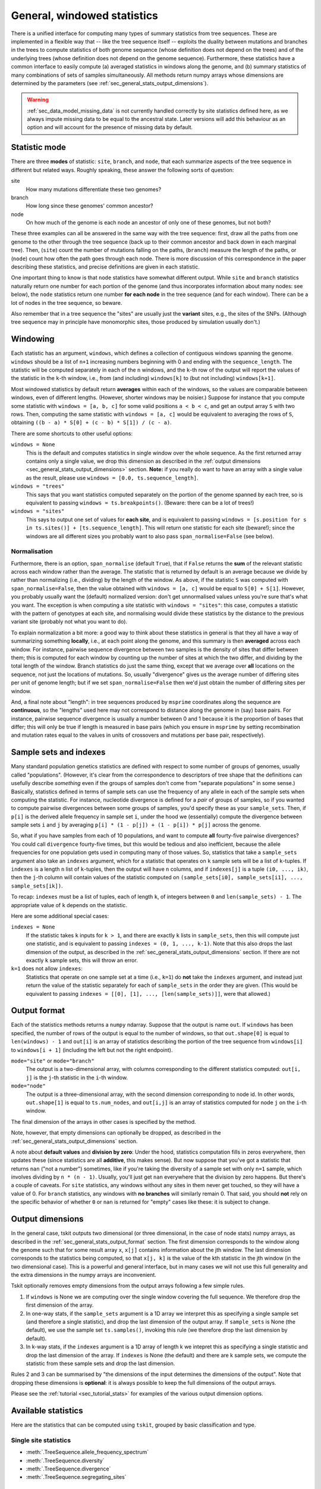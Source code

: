 .. _sec_general_stats:

############################
General, windowed statistics
############################

There is a unified interface for computing many types of summary statistics from tree sequences.
These are implemented in a flexible way that
-- like the tree sequence itself --
exploits the duality between mutations and branches in the trees
to compute statistics of both genome sequence
(whose definition does not depend on the trees)
and of the underlying trees (whose definition does not depend on the genome sequence).
Furthermore, these statistics have a common interface to easily compute
(a) averaged statistics in windows along the genome,
and (b) summary statistics of many combinations of sets of samples simultaneously.
All methods return numpy arrays whose dimensions are
determined by the parameters (see :ref:`sec_general_stats_output_dimensions`).

.. warning:: :ref:`sec_data_model_missing_data` is not currently
   handled correctly by site statistics defined here, as we always
   impute missing data to be equal to the ancestral state. Later
   versions will add this behaviour as an option and will account
   for the presence of missing data by default.


.. _sec_general_stats_type:

**************
Statistic mode
**************

There are three **modes** of statistic: ``site``, ``branch``, and ``node``,
that each summarize aspects of the tree sequence in different but related ways.
Roughly speaking, these answer the following sorts of question:

site
   How many mutations differentiate these two genomes?

branch
   How long since these genomes' common ancestor?

node
   On how much of the genome is each node an ancestor of only one of these genomes, but not both?

These three examples can all be answered in the same way with the tree sequence:
first, draw all the paths from one genome to the other through the tree sequence
(back up to their common ancestor and back down in each marginal tree).
Then,
(``site``) count the number of mutations falling on the paths,
(``branch``) measure the length of the paths, or
(``node``) count how often the path goes through each node.
There is more discussion of this correspondence in the paper describing these statistics,
and precise definitions are given in each statistic.

One important thing to know is that ``node`` statistics have somewhat different output.
While ``site`` and ``branch`` statistics naturally return one number
for each portion of the genome (and thus incorporates information about many nodes: see below),
the ``node`` statistics return one number **for each node** in the tree sequence (and for each window).
There can be a lot of nodes in the tree sequence, so beware.

Also remember that in a tree sequence the "sites" are usually just the **variant** sites,
e.g., the sites of the SNPs.
(Although tree sequence may in principle have monomorphic sites, those produced by simulation usually don't.)

.. _sec_general_stats_windowing:

*********
Windowing
*********

Each statistic has an argument, ``windows``,
which defines a collection of contiguous windows spanning the genome.
``windows`` should be a list of ``n+1`` increasing numbers beginning with 0
and ending with the ``sequence_length``.
The statistic will be computed separately in each of the ``n`` windows,
and the ``k``-th row of the output will report the values of the statistic
in the ``k``-th window, i.e., from (and including) ``windows[k]`` to (but not including) ``windows[k+1]``.

Most windowed statistics by default return **averages** within each of the windows,
so the values are comparable between windows, even of different lengths.
(However, shorter windows may be noisier.)
Suppose for instance  that you compute some statistic with ``windows = [a, b, c]``
for some valid positions ``a < b < c``,
and get an output array ``S`` with two rows.
Then, computing the same statistic with ``windows = [a, c]``
would be equivalent to averaging the rows of ``S``,
obtaining ``((b - a) * S[0] + (c - b) * S[1]) / (c - a)``.

There are some shortcuts to other useful options:

``windows = None``
   This is the default and computes statistics in single window over the whole
   sequence. As the first returned array contains only a single
   value, we drop this dimension as described in the :ref:`output dimensions
   <sec_general_stats_output_dimensions>` section. **Note:** if you really do
   want to have an array with a single value as the result, please use
   ``windows = [0.0, ts.sequence_length]``.

``windows = "trees"``
   This says that you want statistics computed separately on the portion of the genome
   spanned by each tree, so is equivalent to passing ``windows = ts.breakpoints()``.
   (Beware: there can be a lot of trees!)

``windows = "sites"``
   This says to output one set of values for **each site**,
   and is equivalent to passing ``windows = [s.position for s in ts.sites()] + [ts.sequence_length]``.
   This will return one statistic for each site (beware!);
   since the windows are all different sizes you probably want to also pass
   ``span_normalise=False`` (see below).


.. _sec_general_stats_span_normalise:

+++++++++++++
Normalisation
+++++++++++++

Furthermore, there is an option, ``span_normalise`` (default ``True``),
that if ``False`` returns the **sum** of the relevant statistic across each window rather than the average.
The statistic that is returned by default is an average because we divide by
rather than normalizing (i.e., dividing) by the length of the window.
As above, if the statistic ``S`` was computed with ``span_normalise=False``,
then the value obtained with ``windows = [a, c]`` would be equal to ``S[0] + S[1]``.
However, you probably usually want the (default) normalized version:
don't get unnormalised values unless you're sure that's what you want.
The exception is when computing a site statistic with ``windows = "sites"``:
this case, computes a statistic with the pattern of genotypes at each site,
and normalising would divide these statistics by the distance to the previous variant site
(probably not what you want to do).

To explain normalization a bit more:
a good way to think about these statistics in general
is that they all have a way of summarizing something **locally**,
i.e., at each point along the genome,
and this summary is then **averaged** across each window.
For instance, pairwise sequence divergence between two samples
is the density of sites that differ between them;
this is computed for each window by counting up the number of sites
at which the two differ, and dividing by the total length of the window.
Branch statistics do just the same thing,
except that we average over **all** locations on the sequence,
not just the locations of mutations.
So, usually "divergence" gives us the average number of differing sites
per unit of genome length; but if we set ``span_normalise=False``
then we'd just obtain the number of differing sites per window.

And, a final note about "length": in tree sequences produced by ``msprime``
coordinates along the sequence are **continuous**,
so the "lengths" used here may not correspond to distance along the genome in (say) base pairs.
For instance, pairwise sequence divergence is usually a number between 0 and 1
because it is the proportion of bases that differ;
this will only be true if length is measured in base pairs
(which you ensure in ``msprime`` by setting recombination and mutation rates equal to the values
in units of crossovers and mutations per base pair, respectively).


.. _sec_general_stats_sample_sets:

***********************
Sample sets and indexes
***********************

Many standard population genetics statistics
are defined with respect to some number of groups of genomes,
usually called "populations".
(However, it's clear from the correspondence to descriptors of tree shape
that the definitions can usefully describe *something*
even if the groups of samples don't come from "separate populations" in some sense.)
Basically, statistics defined in terms of sample sets can use the frequency of any allele
in each of the sample sets when computing the statistic.
For instance, nucleotide divergence is defined for a *pair* of groups of samples,
so if you wanted to compute pairwise divergences between some groups of samples,
you'd specify these as your ``sample_sets``.
Then, if ``p[i]`` is the derived allele frequency in sample set ``i``,
under the hood we (essentially) compute the divergence between sample sets ``i`` and ``j``
by averaging ``p[i] * (1 - p[j]) + (1 - p[i]) * p[j]`` across the genome.

So, what if you
have samples from each of 10 populations,
and want to compute **all** fourty-five pairwise divergences?
You could call ``divergence`` fourty-five times, but this would be tedious
and also inefficient, because the allele frequencies for one population
gets used in computing many of those values.
So, statistics that take a ``sample_sets`` argument also take an ``indexes`` argument,
which for a statistic that operates on ``k`` sample sets will be a list of ``k``-tuples.
If ``indexes`` is a length ``n`` list of ``k``-tuples,
then the output will have ``n`` columns,
and if ``indexes[j]`` is a tuple ``(i0, ..., ik)``,
then the ``j``-th column will contain values of the statistic computed on
``(sample_sets[i0], sample_sets[i1], ..., sample_sets[ik])``.

To recap: ``indexes`` must be a list of tuples, each of length ``k``,
of integers between ``0`` and ``len(sample_sets) - 1``.
The appropriate value of ``k`` depends on the statistic.

Here are some additional special cases:

``indexes = None``
   If the statistic takes ``k`` inputs for ``k > 1``,
   and there are exactly ``k`` lists in ``sample_sets``,
   then this will compute just one statistic, and is equivalent to passing
   ``indexes = (0, 1, ..., k-1)``. Note that this also drops the last
   dimension of the output, as described in the :ref:`sec_general_stats_output_dimensions`
   section.
   If there are not exactly ``k`` sample sets, this will throw an error.

``k=1`` does not allow ``indexes``:
   Statistics that operate on one sample set at a time (i.e., ``k=1``)
   do **not** take the ``indexes`` argument,
   and instead just return the value of the statistic separately for each of ``sample_sets``
   in the order they are given.
   (This would be equivalent to passing ``indexes = [[0], [1], ..., [len(sample_sets)]]``,
   were that allowed.)



.. _sec_general_stats_output_format:

*************
Output format
*************

Each of the statistics methods returns a ``numpy`` ndarray.
Suppose that the output is name ``out``.
If ``windows`` has been specified, the number of rows of the output is equal to the
number of windows, so that ``out.shape[0]`` is equal to ``len(windows) - 1``
and ``out[i]`` is an array of statistics describing the portion of the tree sequence
from ``windows[i]`` to ``windows[i + 1]`` (including the left but not the right endpoint).

``mode="site"`` or ``mode="branch"``
   The output is a two-dimensional array,
   with columns corresponding to the different statistics computed: ``out[i, j]`` is the ``j``-th statistic
   in the ``i``-th window.

``mode="node"``
   The output is a three-dimensional array,
   with the second dimension corresponding to node id.
   In other words, ``out.shape[1]`` is equal to ``ts.num_nodes``,
   and ``out[i,j]`` is an array of statistics computed for node ``j`` on the ``i``-th window.

The final dimension of the arrays in other cases is specified by the method.

Note, however, that empty dimensions can optionally be dropped,
as described in the :ref:`sec_general_stats_output_dimensions` section.

A note about **default values** and **division by zero**:
Under the hood, statistics computation fills in zeros everywhere, then updates these
(since statistics are all **additive**, this makes sense).
But now suppose that you've got a statistic that returns ``nan``
("not a number") sometimes, like if you're taking the diversity of a sample set with only ``n=1`` sample,
which involves dividing by ``n * (n - 1)``.
Usually, you'll just get ``nan`` everywhere that the division by zero happens.
But there's a couple of caveats.
For ``site`` statistics, any windows without any sites in them never get touched,
so they will have a value of 0.
For ``branch`` statistics, any windows with **no branches** will similarly remain 0.
That said, you should **not** rely on the specific behavior of whether ``0`` or ``nan`` is returned
for "empty" cases like these: it is subject to change.

.. _sec_general_stats_output_dimensions:

*****************
Output dimensions
*****************

In the general case, tskit outputs two dimensional (or three dimensional, in the case of node
stats) numpy arrays, as described in the :ref:`sec_general_stats_output_format` section.
The first dimension corresponds to the window along the genome
such that for some result array ``x``, ``x[j]`` contains information about the jth window.
The last dimension corresponds to the statistics being computed, so that ``x[j, k]`` is the
value of the kth statistic in the jth window (in the two dimensional case). This is
a powerful and general interface, but in many cases we will not use this full generality
and the extra dimensions in the numpy arrays are inconvenient.

Tskit optionally removes empty dimensions from the output arrays following a few
simple rules.

1. If ``windows`` is None we are computing over the single window covering the
   full sequence. We therefore drop the first dimension of the array.

2. In one-way stats, if the ``sample_sets`` argument is a 1D array we interpret
   this as specifying a single sample set (and therefore a single statistic), and
   drop the last dimension of the output array. If ``sample_sets`` is None
   (the default), we use the sample set ``ts.samples()``, invoking
   this rule (we therefore drop the last dimension by default).

3. In k-way stats, if the ``indexes`` argument is a 1D array of length k
   we intepret this as specifying a single statistic and drop the last
   dimension of the array. If ``indexes`` is None (the default) and
   there are k sample sets, we compute the statistic from these sample sets
   and drop the last dimension.

Rules 2 and 3 can be summarised by "the dimensions of the input determines
the dimensions of the output". Note that dropping these dimensions is
**optional**: it is always possible to keep the full dimensions of the
output arrays.

Please see the :ref:`tutorial <sec_tutorial_stats>` for examples of the
various output dimension options.

********************
Available statistics
********************

Here are the statistics that can be computed using ``tskit``,
grouped by basic classification and type.

++++++++++++++++++++++
Single site statistics
++++++++++++++++++++++

- :meth:`.TreeSequence.allele_frequency_spectrum`
- :meth:`.TreeSequence.diversity`
- :meth:`.TreeSequence.divergence`
- :meth:`.TreeSequence.segregating_sites`

------------------------
Patterson's f statistics
------------------------

These are the `f` statistics (also called `F` statistics) introduced in
`Reich et al (2009) <https://www.ncbi.nlm.nih.gov/pmc/articles/PMC2842210/>`_.
See the documentation (link below) for the definition,
and `Peter (2016) <https://www.genetics.org/content/202/4/1485>`_ for readable
discussion of their use.

- :meth:`.TreeSequence.f4`
- :meth:`.TreeSequence.f3`
- :meth:`.TreeSequence.f2`

------------
Y statistics
------------

These are the `Y` statistics introduced by
`Ashander et al (2018) <https://www.biorxiv.org/content/10.1101/354530v1>`_
as a three-sample intermediate between diversity/divergence (which are
pairwise) and Patterson's f statistics (which are four-way).

- :meth:`.TreeSequence.Y3`
- :meth:`.TreeSequence.Y2`

------------------
Trait correlations
------------------

These methods compute correlations and covariances of traits (i.e., an
arbitrary vector) with allelic state, possibly in the context of a multivariate
regression with other covariates (as in GWAS).

- :meth:`.TreeSequence.trait_covariance`
- :meth:`.TreeSequence.trait_correlation`

------------------
Derived statistics
------------------

The other statistics above all have the property that `mode="branch"` and
`mode="site"` are "dual" in the sense that they are equal, on average, under
a high neutral mutation rate. The following statistics do not have this
property (since both are ratios of statistics that do have this property).

- :meth:`.TreeSequence.Fst`
- :meth:`.TreeSequence.TajimasD`

---------------
General methods
---------------

These methods allow access to the general method of computing statistics,
using weights or sample counts, and summary functions. See the documentation
for more details. The pre-implemented statistics above will be faster than
using these methods directly, so they should be preferred.

- :meth:`.TreeSequence.general_stat`
- :meth:`.TreeSequence.sample_count_stat`


.. _sec_general_stats_advanced:

****************
Advanced methods
****************

The methods :meth:`.TreeSequence.general_stat` and :meth:`.TreeSequence.sample_count_stat`
provide access to the general-purpose algorithm for computing statistics.
Here is a bit more discussion of how to use these.

.. _sec_general_stats_polarisation:

++++++++++++
Polarisation
++++++++++++

Many statistics calculated from genome sequence treat all alleles on equal footing,
as one must without knowledge of the ancestral state and sequence of mutations that produced the data.
Separating out the *ancestral* allele (e.g., as inferred using an outgroup)
is known as *polarisiation*.
For instance, in the allele frequency spectrum, a site with alleles at 20% and 80% frequency
is no different than another whose alleles are at 80% and 20%,
unless we know in each case which allele is ancestral,
and so while the unpolarised allele frequency spectrum gives the distribution of frequencies of *all* alleles,
the *polarised* allele frequency spectrum gives the distribution of frequencies of only *derived* alleles.

This concept is extended to more general statistics as follows.
For site statistics, summary functions are applied to the total weight or number of samples
associated with each allele; but if polarised, then the ancestral allele is left out of this sum.
For branch or node statistics, summary functions are applied to the total weight or number of samples
below, and above each branch or node; if polarised, then only the weight below is used.

.. _sec_stat_functions:

*****************
Summary functions
*****************

For convenience, here are the summary functions used for many of the statistics.
Below, :math:`x` denotes the number of samples in a sample set below a node,
`n` denotes the total size of a sample set,
and boolean expressions (e.g., :math:`(x > 0)`) are interpreted as 0/1.

``diversity``
   :math:`f(x) = \frac{x (n - x)}{n (n-1)}`

``segregating_sites``
   :math:`f(x) =  (x > 0) (1 - x / n)`

   (Note: this works because if :math:`\sum_i p_1 = 1` then :math:`\sum_{i=1}^k (1-p_i) = k-1`.)

``Y1``
   :math:`f(x) = \frac{x (n - x) (n - x - 1)}{n (n-1) (n-2)}`

``divergence``
   :math:`f(x_1, x_2) = \frac{x_1 (n_2 - x_2)}{n_1 n_2}`,

   unless the two indices are the same, when the diversity function is used.

``Y2``
   :math:`f(x_1, x_2) = \frac{x_1 (n_2 - x_2) (n_2 - x_2 - 1)}{n_1 n_2 (n_2 - 1)}`

``f2``
   :math:`f(x_1, x_2) = \frac{x_1 (x_1 - 1) (n_2 - x_2) (n_2 - x_2 - 1)}{n_1 (n_1 - 1) n_2 (n_2 - 1)}`

``Y3``
   :math:`f(x_1, x_2, x_3) = \frac{x_1 (n_2 - x_2) (n_3 - x_3)}{n_1 n_2 n_3}`

``f3``
   :math:`f(x_1, x_2, x_3) = \frac{x_1 (x_1 - 1) (n_2 - x_2) (n_3 - x_3)}{n_1 (n_1 - 1) n_2 n_3}`

``f4``
   :math:`f(x_1, x_2, x_3, x_4) = \frac{x_1 x_3 (n_2 - x_2) (n_4 - x_4)}{n_1 n_2 n_3 n_4}`

``trait_covariance``
   :math:`f(w) = \frac{w^2}{2 (n-1)^2}`,

   where :math:`w` is the sum of all trait values of the samples below the node.

``trait_correlation``
   :math:`f(w, x) = \frac{w^2}{2 x (1 - x/n) (n - 1)}`,

   where as before :math:`x` is the total number of samples below the node,
   and :math:`n` is the total number of samples.

``trait_regression``
   :math:`f(w, z, x) = \frac{1}{2}\left( \frac{w - \sum_{j=1}^k z_j v_j}{x - \sum_{j=1}^k z_j^2} \right)^2`,

   where :math:`w` and :math:`x` are as before,
   :math:`z_j` is the sum of the j-th normalised covariate values below the node,
   and :math:`v_j` is the covariance of the trait with the j-th covariate.
